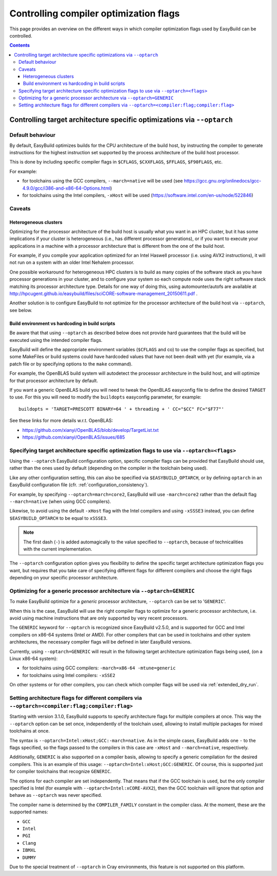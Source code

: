 .. _controlling_compiler_optimization_flags:

Controlling compiler optimization flags
=======================================

This page provides an overview on the different ways in which compiler optimization flags used by EasyBuild
can be controlled.

.. contents::
    :depth: 3
    :backlinks: none

.. _controlling_compiler_optimization_flags_optarch:

Controlling target architecture specific optimizations via ``--optarch``
------------------------------------------------------------------------

.. _controlling_compiler_optimization_flags_optarch_default:

Default behaviour
~~~~~~~~~~~~~~~~~

By default, EasyBuild optimizes builds for the CPU architecture of the build host, by instructing the compiler to
generate instructions for the highest instruction set supported by the process architecture of the build host processor.

This is done by including specific compiler flags in ``$CFLAGS``, ``$CXXFLAGS``, ``$FFLAGS``, ``$F90FLAGS``, etc.

For example:

* for toolchains using the GCC compilers, ``--march=native`` will be used
  (see https://gcc.gnu.org/onlinedocs/gcc-4.9.0/gcc/i386-and-x86-64-Options.html)
* for toolchains using the Intel compilers, ``-xHost`` will be used
  (https://software.intel.com/en-us/node/522846)

.. _controlling_compiler_optimization_flags_optarch_caveats:

Caveats
~~~~~~~

.. _controlling_compiler_optimization_flags_optarch_caveats_heterogeneous:

Heterogeneous clusters
^^^^^^^^^^^^^^^^^^^^^^

Optimizing for the processor architecture of the build host is usually what you want in an HPC cluster,
but it has some implications if your cluster is heterogeneous (i.e., has different processor generations),
or if you want to execute your applications in a machine with a processor architecture that is different from
the one of the build host.

For example, if you compile your application optimized for an Intel Haswell processor (i.e. using AVX2 instructions),
it will not run on a system with an older Intel Nehalem processor.

One possible workaround for heterogeneous HPC clusters is to build as many copies of the software stack as you have
processor generations in your cluster, and to configure your system so each compute node uses the right software stack
matching its processor architecture type.
Details for one way of doing this, using automounter/autofs are available at http://hpcugent.github.io/easybuild/files/sciCORE-software-management_20150611.pdf .

Another solution is to configure EasyBuild to not optimize for the processor architecture of the build host via
``--optarch``, see below.

.. _controlling_compiler_optimization_flags_optarch_caveats_hardcoding:

Build environment vs hardcoding in build scripts
^^^^^^^^^^^^^^^^^^^^^^^^^^^^^^^^^^^^^^^^^^^^^^^^

Be aware that that using ``--optarch`` as described below does not provide hard guarantees that the build
will be executed using the intended compiler flags.

EasyBuild will define the appropriate environment variables (``$CFLAGS`` and co) to use the compiler flags as
specified, but some MakeFiles or build systems could have hardcoded values that have not been dealt with yet
(for example, via a patch file or by specifying options to the ``make`` command).

For example, the OpenBLAS build system will autodetect the processor architecture in the build host,
and will optimize for that processor architecture by default.

If you want a generic OpenBLAS build you will need to tweak the OpenBLAS easyconfig file to define
the desired ``TARGET`` to use. For this you will need to modify the ``buildopts`` easyconfig parameter, for example::

    buildopts = 'TARGET=PRESCOTT BINARY=64 ' + threading + ' CC="$CC" FC="$F77"'

See these links for more details w.r.t. OpenBLAS:

* https://github.com/xianyi/OpenBLAS/blob/develop/TargetList.txt
* https://github.com/xianyi/OpenBLAS/issues/685

.. _controlling_compiler_optimization_flags_optarch_flags:

Specifying target architecture specific optimization flags to use via ``--optarch=<flags>``
~~~~~~~~~~~~~~~~~~~~~~~~~~~~~~~~~~~~~~~~~~~~~~~~~~~~~~~~~~~~~~~~~~~~~~~~~~~~~~~~~~~~~~~~~~~

Using the ``--optarch`` EasyBuild configuration option, specific compiler flags can be provided that EasyBuild
should use, rather than the ones used by default (depending on the compiler in the toolchain being used).

Like any other configuration setting, this can also be specified via ``$EASYBUILD_OPTARCH``, or by defining ``optarch``
in an EasyBuild configuration file (cfr. :ref:`configuration_consistency`).

For example, by specifying ``--optarch=march=core2``, EasyBuild will use ``-march=core2`` rather than the default
flag ``--march=native`` (when using GCC compilers).

Likewise, to avoid using the default ``-xHost`` flag with the Intel compilers and using ``-xSSSE3`` instead,
you can define ``$EASYBUILD_OPTARCH`` to be equal to ``xSSSE3``.

.. note::

  The first dash (``-``) is added automagically to the value specified to ``--optarch``,
  because of technicalities with the current implementation.

The ``--optarch`` configuration option gives you flexibility to define the specific target architecture optimization
flags you want, but requires that you take care of specifying different flags for different compilers and choose
the right flags depending on your specific processor architecture.


.. _controlling_compiler_optimization_flags_optarch_generic:

Optimizing for a generic processor architecture via ``--optarch=GENERIC``
~~~~~~~~~~~~~~~~~~~~~~~~~~~~~~~~~~~~~~~~~~~~~~~~~~~~~~~~~~~~~~~~~~~~~~~~~

To make EasyBuild optimize for a *generic* processor architecture, ``--optarch`` can be set to '``GENERIC``'.

When this is the case, EasyBuild will use the right compiler flags to optimize for a generic processor
architecture, i.e. avoid using machine instructions that are only supported by very recent processors.

The ``GENERIC`` keyword for ``--optarch`` is recognized since EasyBuild v2.5.0, and is supported for GCC and Intel
compilers on x86-64 systems (Intel or AMD).
For other compilers that can be used in toolchains and other system architectures,
the necessary compiler flags will be defined in later EasyBuild versions.

Currently, using ``--optarch=GENERIC`` will result in the following target architecture optimization flags being used,
(on a Linux x86-64 system):

* for toolchains using GCC compilers: ``-march=x86-64 -mtune=generic``
* for toolchains using Intel compilers: ``-xSSE2``

On other systems or for other compilers, you can check which compiler flags will be used via :ref:`extended_dry_run`.


.. _controlling_compiler_optimization_flags_optarch_per_compiler:

Setting architecture flags for different compilers via ``--optarch=<compiler:flag;compiler:flag>``
~~~~~~~~~~~~~~~~~~~~~~~~~~~~~~~~~~~~~~~~~~~~~~~~~~~~~~~~~~~~~~~~~~~~~~~~~~~~~~~~~~~~~~~~~~~~~~~~~~

Starting with version 3.1.0, EasyBuild supports to specify architecture flags for multiple compilers at once. This way
the ``--optarch`` option can be set once, independently of the toolchain used, allowing to install multiple packages for
mixed toolchains at once.

The syntax is ``--optarch=Intel:xHost;GCC:-march=native``. As in the simple cases, EasyBuild adds one ``-`` to the flags
specified, so the flags passed to the compilers in this case are ``-xHost`` and ``--march=native``, respectively.

Additionally, ``GENERIC`` is also supported on a compiler basis, allowing to specify a generic compilation for the desired
compilers. This is an example of this usage: ``--optarch=Intel:xHost;GCC:GENERIC``. Of course, this is supported just for
compiler toolchains that recognize ``GENERIC``.

The options for each compiler are set independently. That means that if the GCC toolchain is used, but the only compiler
specified is Intel (for example with ``--optarch=Intel:xCORE-AVX2``), then the GCC toolchain will ignore that option and
behave as ``--optarch`` was never specified.

The compiler name is determined by the ``COMPILER_FAMILY`` constant in the compiler class. At the moment, these are the
supported names:

* ``GCC``
* ``Intel``
* ``PGI``
* ``Clang``
* ``IBMXL``
* ``DUMMY``

Due to the special treatment of ``--optarch`` in Cray environments, this feature is not supported on this platform.
